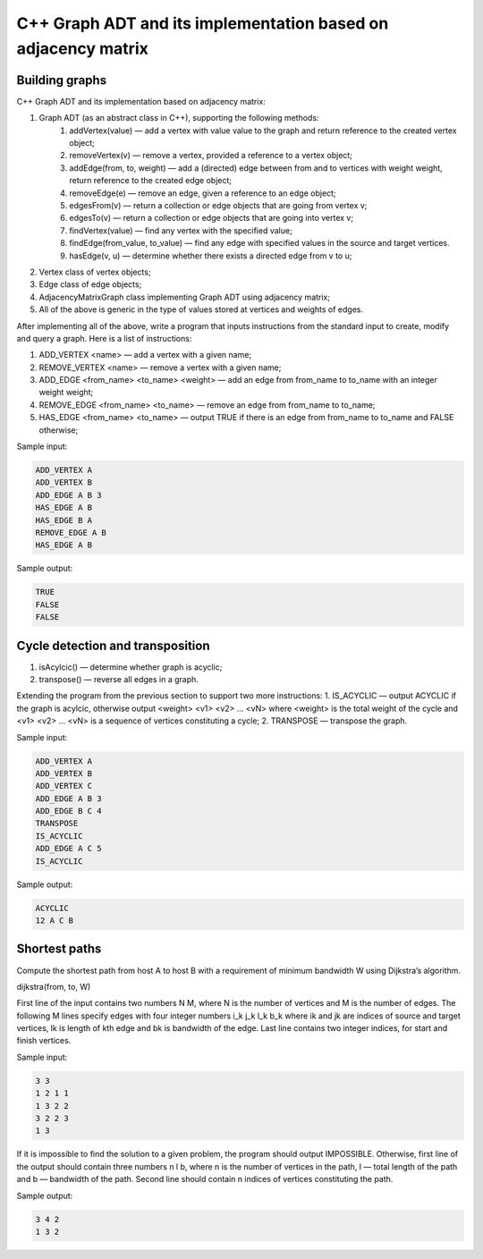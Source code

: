 ==============================================================
C++ Graph ADT and its implementation based on adjacency matrix
==============================================================

Building graphs
***************
C++ Graph ADT and its implementation based on adjacency matrix:

1. Graph ADT (as an abstract class in C++), supporting the following methods:
    1. addVertex(value) — add a vertex with value value to the graph and return reference to the created vertex object;
    2. removeVertex(v) — remove a vertex, provided a reference to a vertex object;
    3. addEdge(from, to, weight) — add a (directed) edge between from and to vertices with weight weight, return reference to the created edge object;
    4. removeEdge(e) — remove an edge, given a reference to an edge object;
    5. edgesFrom(v) — return a collection or edge objects that are going from vertex v;
    6. edgesTo(v) — return a collection or edge objects that are going into vertex v;
    7. findVertex(value) — find any vertex with the specified value;
    8. findEdge(from_value, to_value) — find any edge with specified values in the source and target vertices.
    9. hasEdge(v, u) — determine whether there exists a directed edge from v to u;
    
2. Vertex class of vertex objects;

3. Edge class of edge objects;

4. AdjacencyMatrixGraph class implementing Graph ADT using adjacency matrix;

5. All of the above is generic in the type of values stored at vertices and weights of edges.

After implementing all of the above, write a program that inputs instructions from the standard input to create, modify and query a graph. Here is a list of instructions:

1. ADD_VERTEX <name> — add a vertex with a given name;

2. REMOVE_VERTEX <name> — remove a vertex with a given name;

3. ADD_EDGE <from_name> <to_name> <weight> — add an edge from from_name to to_name with an integer weight weight;

4. REMOVE_EDGE <from_name> <to_name> — remove an edge from from_name to to_name;

5. HAS_EDGE <from_name> <to_name> — output TRUE if there is an edge from from_name to to_name and FALSE otherwise;

Sample input:

.. code:: python

      ADD_VERTEX A
      ADD_VERTEX B
      ADD_EDGE A B 3
      HAS_EDGE A B
      HAS_EDGE B A
      REMOVE_EDGE A B
      HAS_EDGE A B
      
Sample output:

.. code:: python

      TRUE
      FALSE
      FALSE
      
Cycle detection and transposition
*********************************

1. isAcylcic() — determine whether graph is acyclic;
2. transpose() — reverse all edges in a graph.


Extending the program from the previous section to support two more instructions:
1. IS_ACYCLIC — output ACYCLIC if the graph is acylcic, otherwise output <weight> <v1> <v2> ... <vN> where <weight> is the total weight of the cycle and <v1> <v2> ... <vN> is a sequence of vertices constituting a cycle;
2. TRANSPOSE — transpose the graph.

Sample input:

.. code:: python

      ADD_VERTEX A
      ADD_VERTEX B
      ADD_VERTEX C
      ADD_EDGE A B 3
      ADD_EDGE B C 4
      TRANSPOSE
      IS_ACYCLIC
      ADD_EDGE A C 5
      IS_ACYCLIC

Sample output:

.. code:: python

      ACYCLIC
      12 A C B
      
Shortest paths
**************

Compute the shortest path from host A to host B with a requirement of minimum bandwidth W using Dijkstra’s algorithm.

dijkstra(from, to, W)

First line of the input contains two numbers N M, where N is the number of vertices and M is the number of edges. The following M lines specify edges with four integer numbers i_k j_k l_k b_k where ik and jk are indices of source and target vertices, lk is length of kth edge and bk is bandwidth of the edge. Last line contains two integer indices, for start and finish vertices.

Sample input:

.. code:: python

      3 3
      1 2 1 1
      1 3 2 2
      3 2 2 3
      1 3

If it is impossible to find the solution to a given problem, the program should output IMPOSSIBLE. Otherwise, first line of the output should contain three numbers n l b, where n is the number of vertices in the path, l — total length of the path and b — bandwidth of the path. Second line should contain n indices of vertices constituting the path.

Sample output:

.. code:: python

      3 4 2
      1 3 2
      
